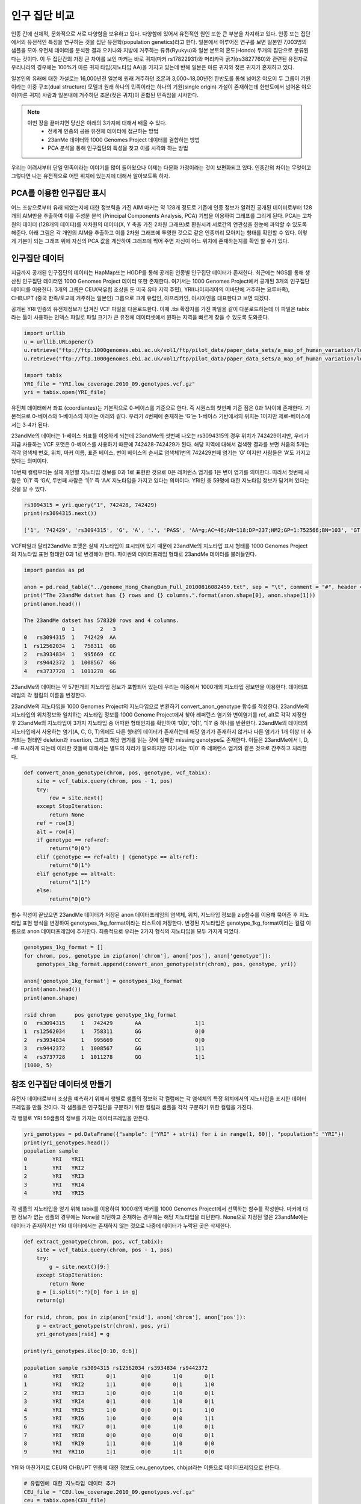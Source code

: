################################
인구 집단 비교
################################
인종 간에 신체적, 문화적으로 서로 다양함을 보유하고 있다. 다양함에 있어서 유전적인 원인 또한 큰 부분을 차지하고 있다. 인종 또는 집단에서의 유전적인 특징을 연구하는 것을 집단 유전학(population genetics)라고 한다. 일본에서 이루어진 연구를 보면 일본인 7,003명의 샘플을 모아 유전체 데이터를 분석한 결과 오키나와 지방에 거주하는 류큐(Ryukyu)와 일본 본토의 혼도(Hondo) 두개의 집단으로 분류된다는 것이다. 이 두 집단간의 가장 큰 차이를 보인 마커는 바로 귀지(마커 rs17822931)와 머리카락 굵기(rs3827760)와 관련된 유전자로 우리나라의 경우에는 100%가 마른 귀지 타입(지노타입 AA)을 가지고 있는데 반해 일본은 마른 귀지와 젖은 귀지가 혼재하고 있다.

일본인의 유래에 대한 가설로는 16,000년전 일본에 원래 거주하던 조몬과 3,000~18,00년전 한반도를 통해 넘어온 야오이 두 그룹이 기원이라는 이중 구조(dual structure) 모델과 원래 하나의 민족이라는 하나의 기원(single origin) 가설이 존재하는데 한반도에서 넘어온 야오이(마른 귀지) 사람과 일본내에 거주하던 조몬(젖은 귀지)이 혼합된 민족임을 시사한다.

.. note::
	이번 장을 끝마치면 당신은 아래의 3가지에 대해서 배울 수 있다.
	 - 전세계 인종의 공용 유전체 데이터에 접근하는 방법
	 - 23anMe 데이터와 1000 Genomes Project 데이터를 결합하는 방법
	 - PCA 분석을 통해 인구집단의 특성을 찾고 이를 시각화 하는 방법

우리는 어려서부터 단일 민족이라는 이야기를 많이 들어왔으나 이제는 다문화 가정이라는 것이 보편화되고 있다. 인종간의 차이는 무엇이고 그렇다면 나는 유전적으로 어떤 위치에 있는지에 대해서 알아보도록 하자.

==============================
PCA를 이용한 인구집단 표시
==============================
어느 조상으로부터 유래 되었는지에 대한 정보력을 가진 AIM 마커는 약 128개 정도로 기존에 인종 정보가 알려진 공개된 데이터로부터 128개의 AIM만을 추출하여 이를 주성분 분석 (Principal Components Analysis, PCA) 기법을 이용하여 그래프를 그리게 된다. PCA는  고차원의 데이터 (128개의 데이터)를 저차원의 데이터(X, Y 축을 가진 2차원 그래프)로 환원시켜 서로간의 연관성을 한눈에 파악할 수 있도록 해준다. 아래 그림은 각 개인의 AIM을 추출하고 이를 2차원 그래프에 투영한 것으로 같은 인종끼리 모아지는 형태를 확인할 수 있다. 이렇게 기본이 되는 그래프 위에 자신의 PCA 값을 계산하여 그래프에 찍어 주면 자신이 어느 위치에 존재하는지를 확인 할 수가 있다. 

==============================
인구집단 데이터
==============================
지금까지 공개된 인구집단의 데이터는 HapMap또는 HGDP를 통해 공개된 인종별 인구집단 데이터가 존재한다. 최근에는 NGS를 통해 생산된 인구집단 데이터인 1000 Genomes Project 데이터 또한 존재한다. 여기서는 1000 Genomes Project에서 공개된 3개의 인구집단 데이터를 이용한다. 3개의 그룹은 CEU(북유럽 조상을 둔 미국 유타 지역 주민), YRI(나이지리아의 이바단에 거주하는  요루바족), CHB/JPT (중국 한족/토교에 거주하는 일본인) 그룹으로 크게 유럽인, 아프리카인, 아시아인을 대표한다고 보면 되겠다. 

공개된 YRI 인종의 유전체정보가 담겨진 VCF 파일을 다운로드한다. 이때 .tbi 확장자를 가진 파일을 같이 다운로드하는데 이 파일은 tabix라는 툴이 사용하는 인덱스 파일로 파일 크기가 큰 유전체 데이터셋에서 원하는 지역을 빠르게 찾을 수 있도록 도와준다.

.. code:: python

	import urllib
	u = urllib.URLopener()
	u.retrieve("ftp://ftp.1000genomes.ebi.ac.uk/vol1/ftp/pilot_data/paper_data_sets/a_map_of_human_variation/low_coverage/snps/YRI.low_coverage.2010_09.genotypes.vcf.gz", "YRI.low_coverage.2010_09.genotypes.vcf.gz")
	u.retrieve("ftp://ftp.1000genomes.ebi.ac.uk/vol1/ftp/pilot_data/paper_data_sets/a_map_of_human_variation/low_coverage/snps/YRI.low_coverage.2010_09.genotypes.vcf.gz.tbi", "YRI.low_coverage.2010_09.genotypes.vcf.gz.tbi")

	import tabix
	YRI_file = "YRI.low_coverage.2010_09.genotypes.vcf.gz"
	yri = tabix.open(YRI_file)

유전체 데이터에서 좌표 (coordiantes)는 기본적으로 0-베이스를 기준으로 한다. 즉 시퀀스의 첫번째 기준 점은 0과 1사이에 존재한다. 기본적으로 0-베이스와 1-베이스의 차이는 아래와 같다. 우리가 4번째에 존재하는 ‘G’는 1-베이스 기반에서의 위치는 1이지만 제로-베이스에서는 3-4가 된다. 

23andMe의 데이터는 1-베이스 좌표를 이용하게 되는데 23andMe의 첫번째 나오는 rs3094315의 경우 위치가 742429이지만, 우리가 지금 사용하는 VCF 포맷은 0-베이스를 사용하기 때문에 742428-742429가 된다. 해당 지역에 대해서 검색한 결과를 보면 처음의 5개는 각각 염색체 번호,  위치, 마커 이름, 표준 베이스, 변이 베이스의 순서로 염색체1번의 742429번째 염기는 ‘G’ 이지만 사람들은 ‘A’도 가지고 있다는 의미이다. 

10번째 컬럼부터는 실제 개인별 지노타입 정보를 0과 1로 표현한 것으로 0은 레퍼런스 염기를 1은 변이 염기를 의미한다. 따라서 첫번째 사람은 ‘0|1’ 즉 ‘GA’, 두번째 사람은 ‘1|1’ 즉 ‘AA’ 지노타입을 가지고 있다는 의미이다. YRI인 총 59명에 대한 지노타입 정보가 담겨져 있다는 것을 알 수 있다.

.. code:: python

	rs3094315 = yri.query("1", 742428, 742429) 
	print(rs3094315.next())

	['1', '742429', 'rs3094315', 'G', 'A', '.', 'PASS', 'AA=g;AC=46;AN=118;DP=237;HM2;GP=1:752566;BN=103', 'GT:DP:CB', '0|1:3:SM', '1|1:4:MB', '1|0:5:SMB', '0|1:2:SMB', '1|0:6:SMB', '1|0:7:SMB', '0|1:4:SMB', '0|0:4:SMB', '1|1:0:SMB', '1|1:12:SMB', '0|1:4:SMB', '0|1:2:SMB', '1|0:4:MB', '0|0:7:SMB', '1|1:4:SMB', '0|0:4:SMB', '1|1:6:SMB', '0|0:5:SMB', '0|1:4:SMB', '1|1:5:MB', '0|0:6:SMB', '0|0:5:SMB', '0|1:1:SMB', '1|1:2:SMB', '0|0:9:SMB', '0|0:1:SMB', '0|0:10:SMB', '0|1:9:SMB', '1|0:9:SMB', '0|1:2:SMB', '0|1:8:SMB', '1|1:4:SMB', '0|1:9:SMB', '0|0:2:SMB', '1|0:5:SMB', '0|1:2:SMB', '0|0:3:SMB', '0|0:0:SMB', '0|0:4:SMB', '0|1:7:SMB', '1|0:3:SM', '0|0:2:SMB', '0|0:0:SMB', '0|1:9:SMB', '0|1:4:SMB', '0|0:1:SMB', '0|0:1:SMB', '0|0:1:SMB', '0|0:3:SMB', '1|1:2:SMB', '0|0:2:SMB', '1|0:4:SMB', '0|0:2:SMB', '0|0:2:SMB', '1|0:2:SMB', '0|0:0:SMB', '1|0:2:SMB', '1|1:3:SMB', '1|0:4:SMB']

VCF파일과 달리23andMe 포맷은 실제 지노타입이 표시되어 있기 때문에 23andMe의 지노타입 표시 형태를 1000 Genomes Project의 지노타입 표현 형태인 0과 1로 변경해야 한다. 파이썬의 데이터프레임 형태로 23andMe 데이터를 불러들인다.

.. code:: python

	import pandas as pd

	anon = pd.read_table("../genome_Hong_ChangBum_Full_20100816082459.txt", sep = "\t", comment = "#", header = None)
	print("The 23andMe datset has {} rows and {} columns.".format(anon.shape[0], anon.shape[1]))
	print(anon.head())

	The 23andMe datset has 578320 rows and 4 columns.
	            0  1        2   3
	0   rs3094315  1   742429  AA
	1  rs12562034  1   758311  GG
	2   rs3934834  1   995669  CC
	3   rs9442372  1  1008567  GG
	4   rs3737728  1  1011278  GG 

23andMe의 데이터는 약 57만개의 지노타입 정보가 포함되어 있는데 우리는 이중에서 1000개의 지노타입 정보만을 이용한다. 데이터프레임의 각 컬럼의 이름을 변경한다.

.. code:: python
	anon = anon.iloc[0:1000,:]
	anon.columns = ["rsid", "chrom", "pos", "genotype"]
	print(anon.head())

	rsid chrom      pos genotype
	0   rs3094315     1   742429       AA
	1  rs12562034     1   758311       GG
	2   rs3934834     1   995669       CC
	3   rs9442372     1  1008567       GG
	4   rs3737728     1  1011278       GG

23andMe의 지노타입을 1000 Genomes Project의 지노타입으로 변환하기 convert_anon_genotype 함수를 작성한다. 23andMe의 지노타입의 위치정보와 일치하는 지노타입 정보를 1000 Genome Project에서 찾아 레퍼런스 염기와 변이염기를 ref, alt로 각각 지정한 후 23andMe의 지노타입이 3가지 지노타입 중 어떠한 형태인지를 확인하여 ‘0|0’, ‘0|1’, ‘1|1’ 중 하나를 반환한다. 23andMe의 데이터의 지노타입에서 사용하는 염기(A, C, G, T)외에도 다른 형태의 데이터가 존재하는데 해당 염기가 존재하지 않거나 다른 염기가 1개 이상 더 추가되는 형태인 deletion과 insertion, 그리고 해당 염기를 읽는 것에 실패한 missing genotype도 존재한다. 이들은 23andMe에서 I, D, -로 표시하게 되는데 이러한 것들에 대해서는 별도의 처리가 필요하지만 여기서는 ‘0|0’ 즉 레퍼런스 염기와 같은 것으로 간주하고 처리한다.

.. code:: python

	def convert_anon_genotype(chrom, pos, genotype, vcf_tabix):
	    site = vcf_tabix.query(chrom, pos - 1, pos)
	    try:
	        row = site.next() 
	    except StopIteration:
	        return None 
	    ref = row[3]
	    alt = row[4]
	    if genotype == ref+ref:
	        return("0|0")
	    elif (genotype == ref+alt) | (genotype == alt+ref):
	        return("0|1")
	    elif genotype == alt+alt:
	        return("1|1")
	    else: 
	        return("0|0")

함수 작성이 끝났으면 23andMe 데이터가 저장된 anon 데이터프레임의 염색체, 위치, 지노타입 정보를 zip함수를 이용해 묶어준 후 지노타입 표현 방식을 변경하여 genotypes_1kg_format이라는 리스트에 저장한다. 변경된 지노타입은 genotype_1kg_format이라는 컬럼 이름으로 anon 데이터프레임에 추가한다. 최종적으로 우리는 2가지 형식의 지노타입을 모두 가지게 되었다.

.. code:: python

	genotypes_1kg_format = []
	for chrom, pos, genotype in zip(anon['chrom'], anon['pos'], anon['genotype']):
	    genotypes_1kg_format.append(convert_anon_genotype(str(chrom), pos, genotype, yri))

	anon['genotype_1kg_format'] = genotypes_1kg_format
	print(anon.head())
	print(anon.shape)

	rsid chrom      pos genotype genotype_1kg_format
	0   rs3094315     1   742429       AA                 1|1
	1  rs12562034     1   758311       GG                 0|0
	2   rs3934834     1   995669       CC                 0|0
	3   rs9442372     1  1008567       GG                 1|1
	4   rs3737728     1  1011278       GG                 1|1
	(1000, 5)


==============================
참조 인구집단 데이터셋 만들기
==============================
유전자 데이터로부터 조상을 예측하기 위해서 행별로 샘플의 정보와 각 컬럼에는 각 염색체의 특정 위치에서의 지노타입을 표시한 데이터 프레임을 만들 것이다. 각 샘플들은 인구집단을 구분하기 위한 컬럼과 샘플을 각각 구분하기 위한 컬럼을 가진다. 

각 행별로 YRI 59샘플의 정보를 가지는 데이터프레임을 만든다. 

.. code:: python

	yri_genotypes = pd.DataFrame({"sample": ["YRI" + str(i) for i in range(1, 60)], "population": "YRI"})
	print(yri_genotypes.head())
	population sample
	0        YRI   YRI1
	1        YRI   YRI2
	2        YRI   YRI3
	3        YRI   YRI4
	4        YRI   YRI5

각 샘플의 지노타입을 얻기 위해 tabix를 이용하여 1000개의 마커를 1000 Genomes Project에서 선택하는 함수를 작성한다. 마커에 대한 정보가 없는 샘플의 경우에는 None을 리턴하고 존재하는 경우에는 해당 지노타입을 리턴한다. None으로 지정된 열은 23andMe에는 데이터가 존재하지만 YRI 데이터에서는 존재하지 않는 것으로 나중에 데이터가 누락된 곳은 삭제한다.

.. code:: python

	def extract_genotype(chrom, pos, vcf_tabix):
	    site = vcf_tabix.query(chrom, pos - 1, pos)
	    try:
	        g = site.next()[9:]
	    except StopIteration:
	        return None 
	    g = [i.split(":")[0] for i in g] 
	    return(g)

	for rsid, chrom, pos in zip(anon['rsid'], anon['chrom'], anon['pos']):
	    g = extract_genotype(str(chrom), pos, yri)
	    yri_genotypes[rsid] = g

	print(yri_genotypes.iloc[0:10, 0:6])

	population sample rs3094315 rs12562034 rs3934834 rs9442372
	0        YRI   YRI1       0|1        0|0       1|0       0|1
	1        YRI   YRI2       1|1        0|0       0|1       1|0
	2        YRI   YRI3       1|0        0|0       1|0       0|1
	3        YRI   YRI4       0|1        0|0       1|0       0|1
	4        YRI   YRI5       1|0        0|0       0|1       1|0
	5        YRI   YRI6       1|0        0|0       0|0       1|1
	6        YRI   YRI7       0|1        0|0       1|0       0|1
	7        YRI   YRI8       0|0        0|0       0|0       0|1
	8        YRI   YRI9       1|1        0|0       1|0       0|0
	9        YRI  YRI10       1|1        0|0       1|1       0|0

YRI와 마찬가지로 CEU와 CHB/JPT 인종에 대한 정보도 ceu_genoytpes, chbjpt라는 이름으로 데이터프레임으로 만든다.

.. code:: python

	# 유럽인에 대한 지노타입 데이터 추가
	CEU_file = "CEU.low_coverage.2010_09.genotypes.vcf.gz"
	ceu = tabix.open(CEU_file)

	# CEU 샘플의 개수를 확인
	number_ceu_samples = len(ceu.query("1", 742428, 742429).next()[9:])

	# CEU 샘플에 대한 인종, 샘플명을 가진 데이터프레임 생성
	ceu_genotypes = pd.DataFrame({"sample": ["CEU" + str(i) for i in range(1, number_ceu_samples + 1)], "population": "CEU"})

	# 중국과 일본인에 대한 지노타입 데이터 추가
	CHBJPT_file = "CHBJPT.low_coverage.2010_09.genotypes.vcf.gz"
	chbjpt = tabix.open(CHBJPT_file)

	number_chbjpt_samples = len(chbjpt.query("1", 742428, 742429).next()[9:])

	chbjpt_genotypes = pd.DataFrame({"sample": ["CHBJPT" + str(i) for i in range(1, number_chbjpt_samples + 1)], "population": "CHBJPT"})

	for rsid, chrom, pos in zip(anon['rsid'], anon['chrom'], anon['pos']):
	    yri_genotypes[rsid] =  extract_genotype(str(chrom), pos, yri)
	    ceu_genotypes[rsid] =  extract_genotype(str(chrom), pos, ceu)
	    chbjpt_genotypes[rsid] =  extract_genotype(str(chrom), pos, chbjpt)

각각 인종별로 만들어진 3개의 데이터프레임을 genotypes라는 하나의 데이터 프레임으로 통합한다. 총 3개의 인종의 179명에 대한 1000개의 지노타입 정보가 들어있는 데이터 프레임을 얻을 수 있다.

.. code:: python

	genotypes = yri_genotypes.copy()
	genotypes = genotypes.append(ceu_genotypes, ignore_index=True)
	genotypes = genotypes.append(chbjpt_genotypes, ignore_index=True)

	print("Now the genotypes data frame has {} samples and {} genotypes").format(genotypes.shape[0], genotypes.shape[1]-2)

	Now the genotypes data frame has 179 samples and 1000 genotypes


==============================
PCA를 이용한 클러스터링
==============================
이제 우리는 3개의 인종의 179명 데이터를 포함한 나의 데이터를 이용하여 PCA를 사용하여 샘플간의 차이를 시각화 하려고 한다. 우리는 PCA를 위해 scikit-learn 라이브러리를 사용할 것이다. 우리는 지노타입 정보를 연속적인 값으로 변환하는데 지노타입이 레퍼런스와 동일한 경우 1, 하나만 레퍼런스와 일치하는 경우 0.5, 레퍼런스와 지노타입이 둘다 일치하지 않는 경우 0으로 변환한다.

.. code:: python

	from sklearn.decomposition import PCA
	pca = PCA(n_components = 2)

	genotypes_only = genotypes.copy().iloc[:, 2:]  
	genotypes_only[genotypes_only == "1|1"] = 1
	genotypes_only[genotypes_only == "0|1"] = 0.5
	genotypes_only[genotypes_only == "0/1"] = 0.5
	genotypes_only[genotypes_only == "1|0"] = 0.5
	genotypes_only[genotypes_only == "0|0"] = 0.0

	# 지노타입 정보가 없는 경우 삭제한다.
	genotypes_only = genotypes_only.dropna(axis=1)

	import matplotlib.pyplot as plt
	%matplotlib inline

	pca.fit(genotypes_only)
	pc = pca.transform(genotypes_only)

	plt.figure(figsize=(10,6))
	plt.scatter(pc[:, 0], pc[:, 1])
	plt.title('PCA of 1000 23andMe SNPs')
	plt.xlabel('PC1')
	plt.ylabel('PC2')
	plt.show()

23andMe에서 제공하는 데이터 중 일부인 1000개 미만의 지노타입정보만으로도 3개의 명확한 클러스터로 구분된 것을 확인 할 수 있다. 이 3개의 클러스터는 각 인구집단의 정보를 추가하면 3개의 인구집단을 대표한다는 것을 확인할 수 있다. PCA의 강점 중 하나는 분석을 위해서 K-means 분석처럼 별도의 클러스터의 수를 지정할 필요가 없다는 것이다.

세 그룹은 정확히 인종 정보와 일치하는지를 확인해 본다. 빨간색(r)은 YRI, 파란색(b)은 CEU, 노란색(y)은 CHB/JPT로 표시한다.

.. code:: python

	import numpy as np

	plt.figure(figsize=(10,6))

	for c, pop in zip("rby", ["YRI", "CEU", "CHBJPT"]):
	    plt.scatter(pc[np.where(genotypes['population'] == pop), 0], pc[np.where(genotypes['population'] == pop), 1], c = c, label = pop)
	plt.title('PCA of 1000 23andMe SNPs')
	plt.xlabel('PC1')
	plt.ylabel('PC2')
	plt.legend(loc = 'upper left')
	plt.show()

PCA 그래프를 보면 주성분1(PC1, X축)에서 YRI와 CEU, CHB/JPT가 서로 분리되는 것을 확인 할 수 있다. 이것은 우리 인류의 기원이 아프리카에서 시작하여 이후 유럽 및 아시아로의 이주를 반영하는 것이다. 두번째 주성분에서의 유럽과 아시아가 서로 분리된 것은 각각 유전적 차이를 가지고 이주했음을 시사한다.

마지막으로 자신의 23andMe 지노타입 데이터에서 1000 Genomes Project에 존재하지 않는 데이터는 제거한 후 PCA를 수행한다. 

.. code:: python

	# 23andMe 데이터 중 인구집단 샘플들에서 지노타입이 존재하는 마커만 선별한다.
	anon = anon.loc[anon['rsid'].isin(genotypes_only.columns.values), :]

	anon_genotypes = anon.copy()["genotype_1kg_format"]

	anon_genotypes[anon_genotypes == "1|1"] = 1
	anon_genotypes[anon_genotypes == "0|1"] = 0.5
	anon_genotypes[anon_genotypes == "1|0"] = 0.5
	anon_genotypes[anon_genotypes == "0|0"] = 0.0
	anon_genotypes = anon_genotypes.reshape(1,-1) 

	anon_pca = pca.transform(anon_genotypes)

기존의 인구집단 그래프를 그리고 23andMe 데이터에 대한 PCA 결과를 그래프에 추가한다.

.. code:: python

	plt.figure(figsize=(10,6))

	for c, pop in zip("rgb", ["YRI", "CEU", "CHBJPT"]):
	    plt.scatter(pc[np.where(genotypes['population'] == pop), 0], pc[np.where(genotypes['population'] == pop), 1], c = c, label = pop)

	# take the code above and add in the anonymous sample

	plt.scatter(anon_pca[0,0], anon_pca[0,1], c = "yellow", label = "Anonymous 23andMe Sample", marker = (5,1,0), s = 200)

	plt.title('PCA of 1000 23andMe SNPs')
	plt.xlabel('PC1')
	plt.ylabel('PC2')
	plt.legend(loc = 'upper left')
	plt.show()

아래 그림에서도 알 수 있듯이 나의 샘플(노란색별)은 중국인과 일본인의 클러스터에 존재하고 있다.
실제 1000 Genomes Project에서는 여기서 사용된 3개의 인구 집단보다 더 많은 인구집단이 존재한다. 1000 Genomes Project의 최종 버전에는 총 26개의 인구집단이 존재한다. 좀 더 많은 인구집단에 대해서 PCA를 수행하고 그래프를 그려 보는 것을 추천한다.